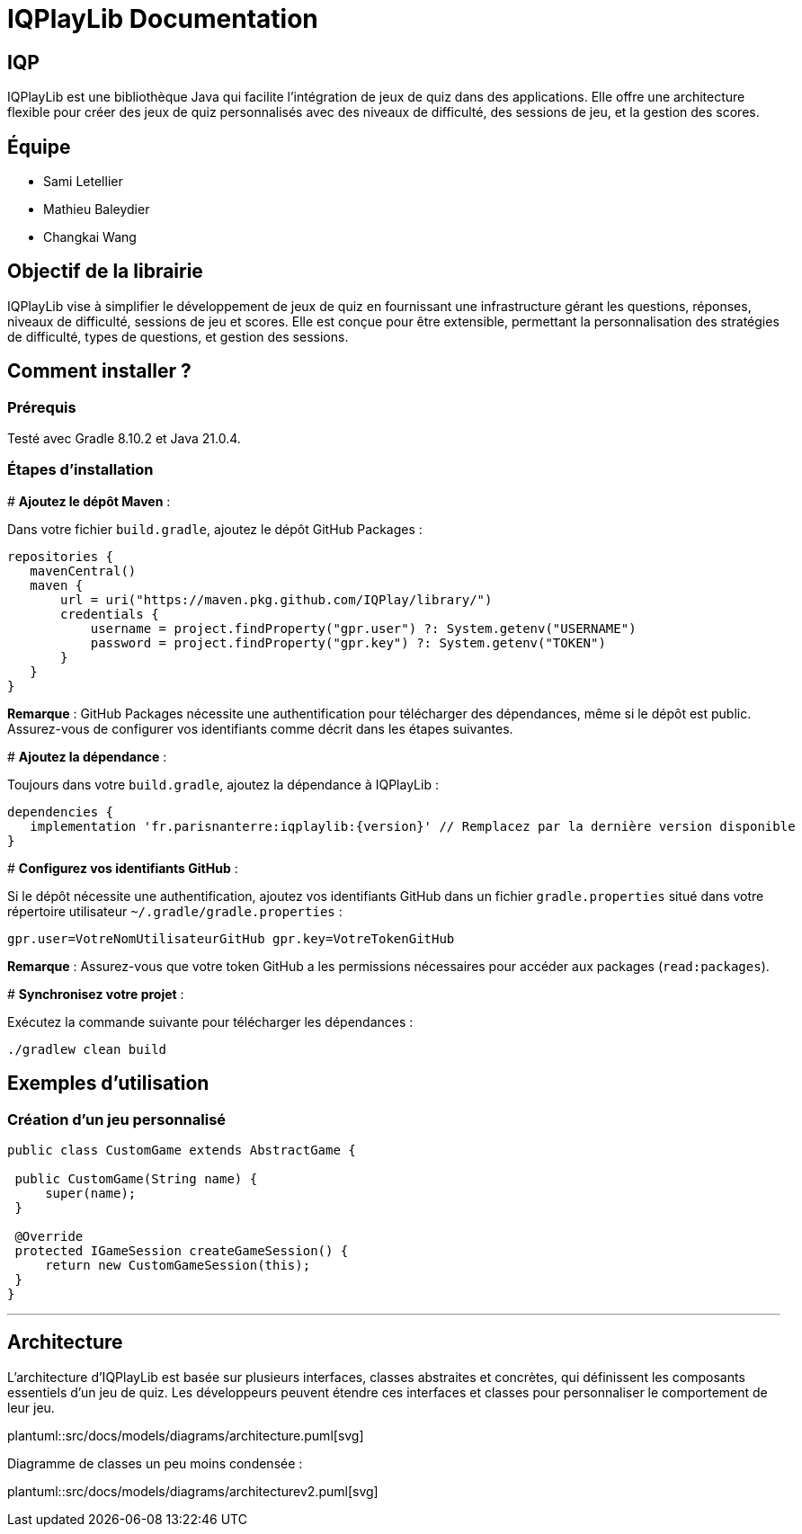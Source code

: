 :plantuml:

= IQPlayLib Documentation

== IQP

IQPlayLib est une bibliothèque Java qui facilite l'intégration de jeux de quiz dans des applications. Elle offre une architecture flexible pour créer des jeux de quiz personnalisés avec des niveaux de difficulté, des sessions de jeu, et la gestion des scores.

== Équipe

- Sami Letellier
- Mathieu Baleydier
- Changkai Wang

== Objectif de la librairie

IQPlayLib vise à simplifier le développement de jeux de quiz en fournissant une infrastructure gérant les questions, réponses, niveaux de difficulté, sessions de jeu et scores. Elle est conçue pour être extensible, permettant la personnalisation des stratégies de difficulté, types de questions, et gestion des sessions.

== Comment installer ?

=== Prérequis

Testé avec Gradle 8.10.2 et Java 21.0.4.

=== Étapes d'installation
#
*Ajoutez le dépôt Maven* :

Dans votre fichier `build.gradle`, ajoutez le dépôt GitHub Packages :

[source,gradle]
----
repositories {
   mavenCentral()
   maven {
       url = uri("https://maven.pkg.github.com/IQPlay/library/")
       credentials {
           username = project.findProperty("gpr.user") ?: System.getenv("USERNAME")
           password = project.findProperty("gpr.key") ?: System.getenv("TOKEN")
       }
   }
}
----


*Remarque* : GitHub Packages nécessite une authentification pour télécharger des dépendances, même si le dépôt est public. Assurez-vous de configurer vos identifiants comme décrit dans les étapes suivantes.

#
*Ajoutez la dépendance* :

Toujours dans votre `build.gradle`, ajoutez la dépendance à IQPlayLib :

[source,gradle]
----
dependencies {
   implementation 'fr.parisnanterre:iqplaylib:{version}' // Remplacez par la dernière version disponible
}
----

#
*Configurez vos identifiants GitHub* :

Si le dépôt nécessite une authentification, ajoutez vos identifiants GitHub dans un fichier `gradle.properties` situé dans votre répertoire utilisateur `~/.gradle/gradle.properties` :

[source,text]
----
gpr.user=VotreNomUtilisateurGitHub gpr.key=VotreTokenGitHub
----


*Remarque* : Assurez-vous que votre token GitHub a les permissions nécessaires pour accéder aux packages (`read:packages`).

#
*Synchronisez votre projet* :

Exécutez la commande suivante pour télécharger les dépendances :

[source,bash]
----
./gradlew clean build
----

== Exemples d'utilisation

=== Création d'un jeu personnalisé

[source,java]
----
public class CustomGame extends AbstractGame {

 public CustomGame(String name) {
     super(name);
 }

 @Override
 protected IGameSession createGameSession() {
     return new CustomGameSession(this);
 }
}
----

---
== Architecture

L'architecture d'IQPlayLib est basée sur plusieurs interfaces, classes abstraites et concrètes, qui définissent les composants essentiels d'un jeu de quiz. Les développeurs peuvent étendre ces interfaces et classes pour personnaliser le comportement de leur jeu.

plantuml::src/docs/models/diagrams/architecture.puml[svg]

Diagramme de classes un peu moins condensée :

plantuml::src/docs/models/diagrams/architecturev2.puml[svg]